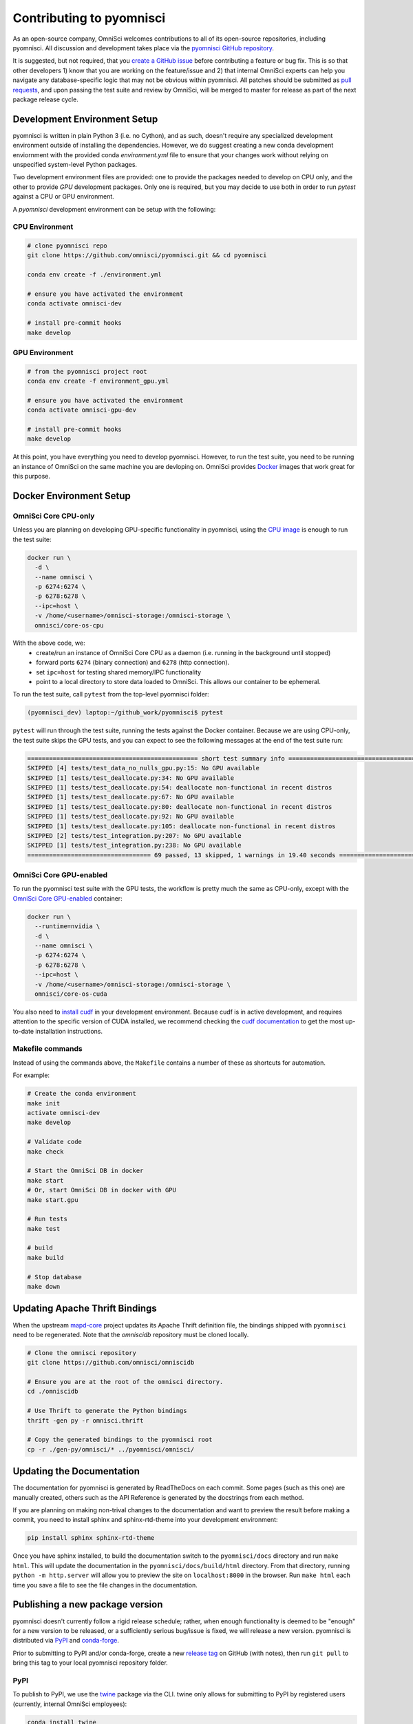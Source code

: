 .. _contributing:

Contributing to pyomnisci
=========================

As an open-source company, OmniSci welcomes contributions to all of its open-source repositories,
including pyomnisci. All discussion and development takes place via the `pyomnisci GitHub repository`_.

It is suggested, but not required, that you `create a GitHub issue`_ before contributing a feature or bug fix. This is so that other
developers 1) know that you are working on the feature/issue and 2) that internal OmniSci experts can help you navigate
any database-specific logic that may not be obvious within pyomnisci. All patches should be submitted as `pull requests`_, and upon passing
the test suite and review by OmniSci, will be merged to master for release as part of the next package release cycle.

-----------------------------
Development Environment Setup
-----------------------------

pyomnisci is written in plain Python 3 (i.e. no Cython), and as such, doesn't require any specialized development
environment outside of installing the dependencies. However, we do suggest creating a new conda development enviornment
with the provided conda `environment.yml` file to ensure that your changes work without relying on unspecified system-level
Python packages.

Two development environment files are provided: one to provide the packages needed to develop on CPU only,
and the other to provide `GPU` development packages. Only one is required, but you may decide to use both in
order to run `pytest` against a CPU or GPU environment.

A `pyomnisci` development environment can be setup with the following:

*********************
CPU Environment
*********************

.. code-block:: shell

   # clone pyomnisci repo
   git clone https://github.com/omnisci/pyomnisci.git && cd pyomnisci

   conda env create -f ./environment.yml

   # ensure you have activated the environment
   conda activate omnisci-dev

   # install pre-commit hooks
   make develop

*********************
GPU Environment
*********************

.. code-block:: shell

   # from the pyomnisci project root
   conda env create -f environment_gpu.yml

   # ensure you have activated the environment
   conda activate omnisci-gpu-dev

   # install pre-commit hooks
   make develop

At this point, you have everything you need to develop pyomnisci. However, to run the test suite, you need to be running
an instance of OmniSci on the same machine you are devloping on. OmniSci provides `Docker`_ images that work great for this purpose.

------------------------
Docker Environment Setup
------------------------

*********************
OmniSci Core CPU-only
*********************

Unless you are planning on developing GPU-specific functionality in pyomnisci, using the `CPU image`_ is enough to run the test suite:

.. code-block:: shell

   docker run \
     -d \
     --name omnisci \
     -p 6274:6274 \
     -p 6278:6278 \
     --ipc=host \
     -v /home/<username>/omnisci-storage:/omnisci-storage \
     omnisci/core-os-cpu

With the above code, we:
   * create/run an instance of OmniSci Core CPU as a daemon (i.e. running in the background until stopped)
   * forward ports ``6274`` (binary connection) and ``6278`` (http connection).
   * set ``ipc=host`` for testing shared memory/IPC functionality
   * point to a local directory to store data loaded to OmniSci. This allows our container to be ephemeral.

To run the test suite, call ``pytest`` from the top-level pyomnisci folder:

.. code-block:: shell

   (pyomnisci_dev) laptop:~/github_work/pyomnisci$ pytest

``pytest`` will run through the test suite, running the tests against the Docker container. Because we are using CPU-only, the
test suite skips the GPU tests, and you can expect to see the following messages at the end of the test suite run:

.. code-block:: shell

   =============================================== short test summary info ================================================
   SKIPPED [4] tests/test_data_no_nulls_gpu.py:15: No GPU available
   SKIPPED [1] tests/test_deallocate.py:34: No GPU available
   SKIPPED [1] tests/test_deallocate.py:54: deallocate non-functional in recent distros
   SKIPPED [1] tests/test_deallocate.py:67: No GPU available
   SKIPPED [1] tests/test_deallocate.py:80: deallocate non-functional in recent distros
   SKIPPED [1] tests/test_deallocate.py:92: No GPU available
   SKIPPED [1] tests/test_deallocate.py:105: deallocate non-functional in recent distros
   SKIPPED [2] tests/test_integration.py:207: No GPU available
   SKIPPED [1] tests/test_integration.py:238: No GPU available
   ================================== 69 passed, 13 skipped, 1 warnings in 19.40 seconds ==================================

************************
OmniSci Core GPU-enabled
************************

To run the pyomnisci test suite with the GPU tests, the workflow is pretty much the same as CPU-only, except with the `OmniSci Core
GPU-enabled`_ container:

.. code-block:: shell

   docker run \
     --runtime=nvidia \
     -d \
     --name omnisci \
     -p 6274:6274 \
     -p 6278:6278 \
     --ipc=host \
     -v /home/<username>/omnisci-storage:/omnisci-storage \
     omnisci/core-os-cuda

You also need to `install cudf`_ in your development environment. Because cudf is in active development, and requires attention
to the specific version of CUDA installed, we recommend checking the `cudf documentation`_ to get the most up-to-date
installation instructions.

************************
Makefile commands
************************

Instead of using the commands above, the ``Makefile`` contains a number of these as shortcuts for automation.

For example:

.. code-block:: shell

   # Create the conda environment
   make init
   activate omnisci-dev
   make develop

   # Validate code
   make check

   # Start the OmniSci DB in docker
   make start
   # Or, start OmniSci DB in docker with GPU
   make start.gpu

   # Run tests
   make test

   # build
   make build

   # Stop database
   make down


-------------------------------
Updating Apache Thrift Bindings
-------------------------------

When the upstream `mapd-core`_ project updates its Apache Thrift definition file, the bindings shipped with
``pyomnisci`` need to be regenerated. Note that the `omniscidb` repository must be cloned locally.

.. code-block:: shell

   # Clone the omnisci repository
   git clone https://github.com/omnisci/omniscidb

   # Ensure you are at the root of the omnisci directory.
   cd ./omniscidb

   # Use Thrift to generate the Python bindings
   thrift -gen py -r omnisci.thrift

   # Copy the generated bindings to the pyomnisci root
   cp -r ./gen-py/omnisci/* ../pyomnisci/omnisci/


--------------------------
Updating the Documentation
--------------------------

The documentation for pyomnisci is generated by ReadTheDocs on each commit. Some pages (such as this one) are manually created,
others such as the API Reference is generated by the docstrings from each method.

If you are planning on making non-trival changes to the documentation and want to preview the result before making a commit,
you need to install sphinx and sphinx-rtd-theme into your development environment:

.. code-block:: shell

   pip install sphinx sphinx-rtd-theme

Once you have sphinx installed, to build the documentation switch to the ``pyomnisci/docs`` directory and run ``make html``. This will update the documentation
in the ``pyomnisci/docs/build/html`` directory. From that directory, running ``python -m http.server`` will allow you to preview the site on ``localhost:8000``
in the browser. Run ``make html`` each time you save a file to see the file changes in the documentation.

--------------------------------
Publishing a new package version
--------------------------------

pyomnisci doesn't currently follow a rigid release schedule; rather, when enough functionality is deemed to be "enough" for a new
version to be released, or a sufficiently serious bug/issue is fixed, we will release a new version. pyomnisci is distributed via `PyPI`_
and `conda-forge`_.

Prior to submitting to PyPI and/or conda-forge, create a new `release tag`_ on GitHub (with notes), then run ``git pull`` to bring this tag to your
local pyomnisci repository folder.

****
PyPI
****

To publish to PyPI, we use the `twine`_ package via the CLI. twine only allows for submitting to PyPI by registered users
(currently, internal OmniSci employees):

.. code-block:: shell

   conda install twine
   python setup.py sdist
   twine upload dist/*

Publishing a package to PyPI is near instantaneous after runnning ``twine upload dist/*``. Before running ``twine upload``, be sure
the ``dist`` directory only has the current version of the package you are intending to upload.

***********
conda-forge
***********

The release process for conda-forge is triggered via creating a new version number on the pyomnisci GitHub repository. Given the
volume of packages released on conda-forge, it can take several hours for the bot to open a PR on pyomnisci-feedstock. There is
nothing that needs to be done to speed this up, just be patient.

When the conda-forge bot opens a PR on the pyomnisci-feedstock repo, one of the feedstock maintainers needs to validate the correctness
of the PR, check the accuracy of the package versions on the `meta.yaml`_ recipe file, and then merge once the CI tests pass.

.. _mapd-core: https://github.com/omnisci/mapd-core
.. _Docker: https://hub.docker.com/u/omnisci
.. _CPU image: https://hub.docker.com/r/omnisci/core-os-cpu
.. _OmniSci Core GPU-enabled: https://hub.docker.com/r/omnisci/core-os-cuda
.. _install cudf: https://github.com/rapidsai/cudf#installation
.. _cudf documentation: https://rapidsai.github.io/projects/cudf/en/latest/
.. _commit: https://github.com/omnisci/pyomnisci/commit/28441055959e62443954a9826f1f03d876a1cfdb
.. _pyomnisci GitHub repository: https://github.com/omnisci/pyomnisci
.. _create a GitHub issue: https://github.com/omnisci/pyomnisci/issues
.. _pull requests: https://github.com/omnisci/pyomnisci/pulls
.. _PyPI: https://pypi.org/project/pyomnisci/
.. _conda-forge: https://github.com/conda-forge/pyomnisci-feedstock
.. _release tag: https://github.com/omnisci/pyomnisci/releases
.. _twine: https://pypi.org/project/twine/
.. _meta.yaml: https://github.com/conda-forge/pyomnisci-feedstock/blob/master/recipe/meta.yaml
